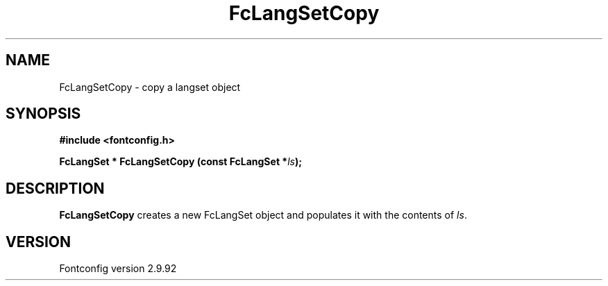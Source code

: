 .\" auto-generated by docbook2man-spec from docbook-utils package
.TH "FcLangSetCopy" "3" "25 6月 2012" "" ""
.SH NAME
FcLangSetCopy \- copy a langset object
.SH SYNOPSIS
.nf
\fB#include <fontconfig.h>
.sp
FcLangSet * FcLangSetCopy (const FcLangSet *\fIls\fB);
.fi\fR
.SH "DESCRIPTION"
.PP
\fBFcLangSetCopy\fR creates a new FcLangSet object and
populates it with the contents of \fIls\fR\&.
.SH "VERSION"
.PP
Fontconfig version 2.9.92
